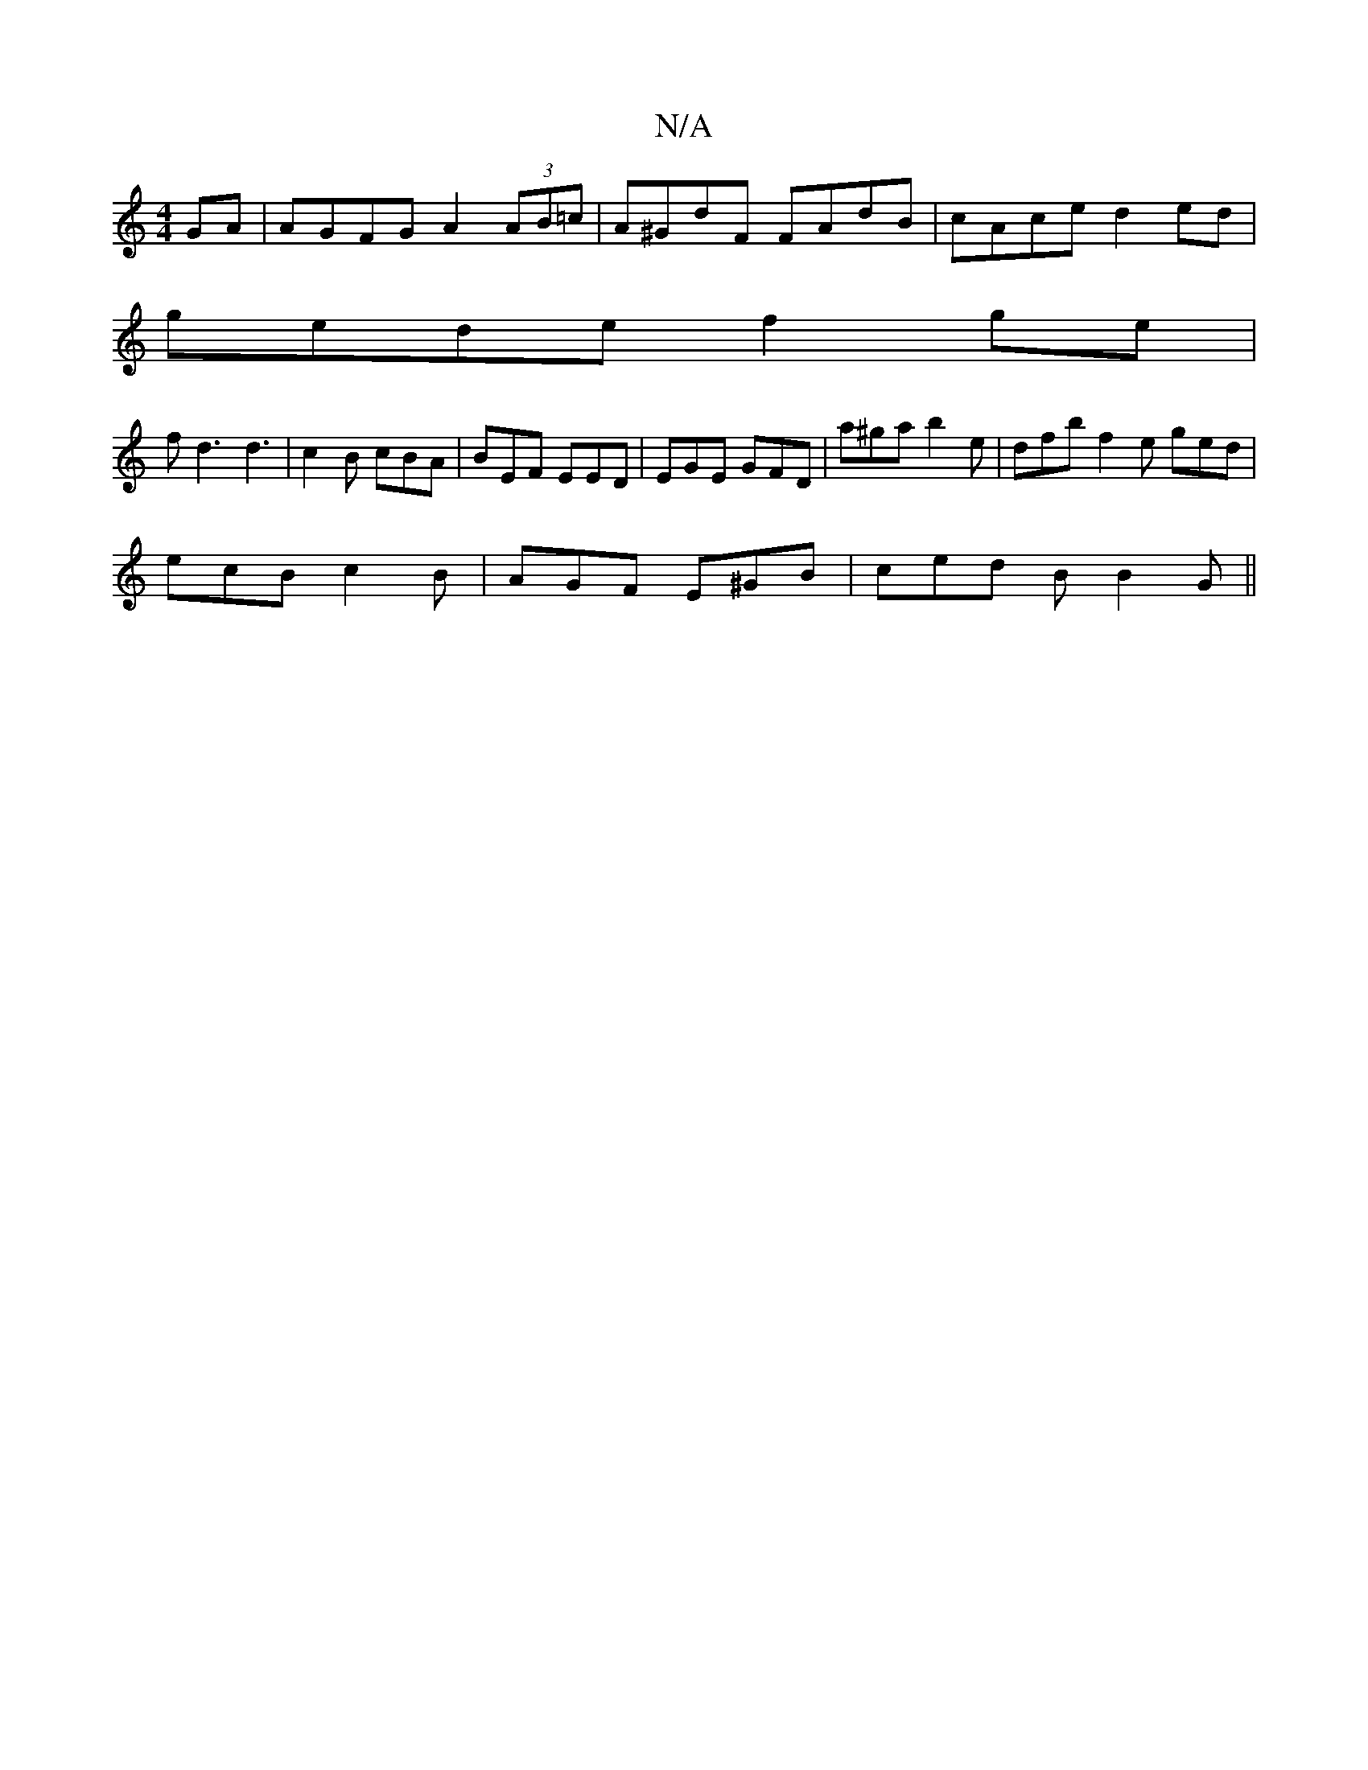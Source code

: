 X:1
T:N/A
M:4/4
R:N/A
K:Cmajor
GA|AGFG A2 (3AB=c | A^GdF FAdB | cAce d2ed |
gede f2 ge |
fd3 d3|c2B cBA | BEF EED | EGE GFD | a^ga b2e | dfb f2 e ged|
ecB c2B|AGF E^GB|ced BB2G||

|: A |BcA BAB | BAB c2d | 
c>d B | A^G E/E/2 C>B|B2